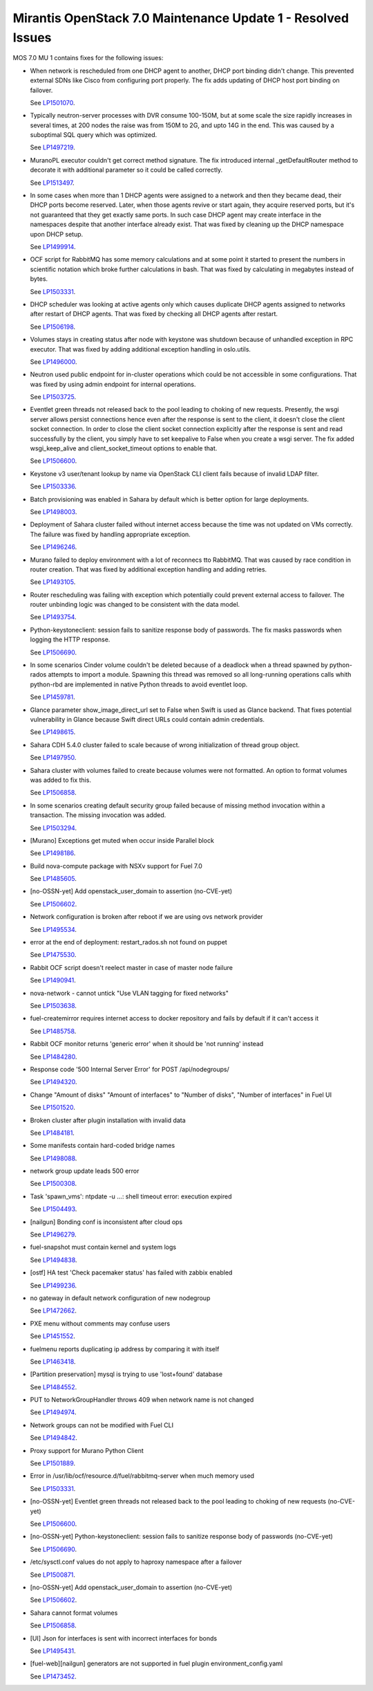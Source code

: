 .. _mos70mu1-issues:

Mirantis OpenStack 7.0 Maintenance Update 1 - Resolved Issues
*************************************************************

MOS 7.0 MU 1 contains fixes for the following issues:

* When network is rescheduled from one DHCP agent to another, DHCP port binding
  didn't change. This prevented external SDNs like Cisco from configuring port
  properly. The fix adds updating of DHCP host port binding on failover.

  See `LP1501070 <https://launchpad.net/bugs/1501070>`_.

* Typically neutron-server processes with DVR consume 100-150M, but at some scale
  the size rapidly increases in several times, at 200 nodes the raise was from 150M
  to 2G, and upto 14G in the end. This was caused by a suboptimal SQL query which
  was optimized.

  See `LP1497219 <https://launchpad.net/bugs/1497219>`_.

* MuranoPL executor couldn't get correct method signature. The fix introduced
  internal _getDefaultRouter method to decorate it with additional parameter so it
  could be called correctly.

  See `LP1513497 <https://launchpad.net/bugs/1513497>`_.

* In some cases when more than 1 DHCP agents were assigned to a network and then
  they became dead, their DHCP ports become reserved. Later, when those agents
  revive or start again, they acquire reserved ports, but it's not guaranteed
  that they get exactly same ports. In such case DHCP agent may create interface
  in the namespaces despite that another interface already exist. That was fixed
  by cleaning up the DHCP namespace upon DHCP setup.

  See `LP1499914 <https://launchpad.net/bugs/1499914>`_.

* OCF script for RabbitMQ has some memory calculations and at some point it started
  to present the numbers in scientific notation which broke further calculations in
  bash. That was fixed by calculating in megabytes instead of bytes.

  See `LP1503331 <https://launchpad.net/bugs/1503331>`_.

* DHCP scheduler was looking at active agents only which causes duplicate DHCP agents
  assigned to networks after restart of DHCP agents. That was fixed by checking all
  DHCP agents after restart.

  See `LP1506198 <https://launchpad.net/bugs/1506198>`_.

* Volumes stays in creating status after node with keystone was shutdown because
  of unhandled exception in RPC executor. That was fixed by adding additional
  exception handling in oslo.utils.

  See `LP1496000 <https://launchpad.net/bugs/1496000>`_.

* Neutron used public endpoint for in-cluster operations which could be not accessible
  in some configurations. That was fixed by using admin endpoint for internal operations.

  See `LP1503725 <https://launchpad.net/bugs/1503725>`_.

* Eventlet green threads not released back to the pool leading to choking of new requests.
  Presently, the wsgi server allows persist connections hence even after the response is
  sent to the client, it doesn't close the client socket connection. In order to close the
  client socket connection explicitly after the response is sent and read successfully by
  the client, you simply have to set keepalive to False when you create a wsgi server.
  The fix added wsgi_keep_alive and client_socket_timeout options to enable that.

  See `LP1506600 <https://launchpad.net/bugs/1506600>`_.

* Keystone v3 user/tenant lookup by name via OpenStack CLI client fails because of
  invalid LDAP filter.

  See `LP1503336 <https://launchpad.net/bugs/1503336>`_.

* Batch provisioning was enabled in Sahara by default which is better option for large
  deployments.

  See `LP1498003 <https://launchpad.net/bugs/1498003>`_.

* Deployment of Sahara cluster failed without internet access because the time was not
  updated on VMs correctly. The failure was fixed by handling appropriate exception.

  See `LP1496246 <https://launchpad.net/bugs/1496246>`_.

* Murano failed to deploy environment with a lot of reconnecs tto RabbitMQ. That was
  caused by race condition in router creation. That was fixed by additional exception
  handling and adding retries.

  See `LP1493105 <https://launchpad.net/bugs/1493105>`_.

* Router rescheduling was failing with exception which potentially could prevent external
  access to failover. The router unbinding logic was changed to be consistent with the
  data model.

  See `LP1493754 <https://launchpad.net/bugs/1493754>`_.

* Python-keystoneclient: session fails to sanitize response body of passwords. The fix
  masks passwords when logging the HTTP response.

  See `LP1506690 <https://launchpad.net/bugs/1506690>`_.

* In some scenarios Cinder volume couldn't be deleted because of a deadlock when a thread
  spawned by python-rados attempts to import a module. Spawning this thread was removed so
  all long-running operations calls whith python-rbd are implemented in native Python
  threads to avoid eventlet loop.

  See `LP1459781 <https://launchpad.net/bugs/1459781>`_.

* Glance parameter show_image_direct_url set to False when Swift is used as Glance backend.
  That fixes potential vulnerability in Glance because Swift direct URLs could contain admin
  credentials.

  See `LP1498615 <https://launchpad.net/bugs/1498615>`_.

* Sahara CDH 5.4.0 cluster failed to scale because of wrong initialization of thread group
  object.

  See `LP1497950 <https://launchpad.net/bugs/1497950>`_.

* Sahara cluster with volumes failed to create because volumes were not formatted. An option
  to format volumes was added to fix this.

  See `LP1506858 <https://launchpad.net/bugs/1506858>`_.

* In some scenarios creating default security group failed because of missing method invocation
  within a transaction. The missing invocation was added.

  See `LP1503294 <https://launchpad.net/bugs/1503294>`_.

* [Murano] Exceptions get muted when occur inside Parallel block

  See `LP1498186 <https://launchpad.net/bugs/1498186>`_.

* Build nova-compute package with NSXv support for Fuel 7.0

  See `LP1485605 <https://launchpad.net/bugs/1485605>`_.

* [no-OSSN-yet] Add openstack_user_domain to assertion (no-CVE-yet)

  See `LP1506602 <https://launchpad.net/bugs/1506602>`_.

* Network configuration is broken after reboot if we are using ovs network provider

  See `LP1495534 <https://launchpad.net/bugs/1495534>`_.

* error at the end of deployment: restart_rados.sh not found on puppet

  See `LP1475530 <https://launchpad.net/bugs/1475530>`_.

* Rabbit OCF script doesn't reelect master in case of master node failure

  See `LP1490941 <https://launchpad.net/bugs/1490941>`_.

* nova-network - cannot untick "Use VLAN tagging for fixed networks"

  See `LP1503638 <https://launchpad.net/bugs/1503638>`_.

* fuel-createmirror requires internet access to docker repository and fails by default if it can't access it

  See `LP1485758 <https://launchpad.net/bugs/1485758>`_.

* Rabbit OCF monitor returns 'generic error' when it should be 'not running' instead

  See `LP1484280 <https://launchpad.net/bugs/1484280>`_.

* Response code '500 Internal Server Error' for POST /api/nodegroups/

  See `LP1494320 <https://launchpad.net/bugs/1494320>`_.

* Change "Amount of disks" "Amount of interfaces" to "Number of disks", "Number of interfaces" in Fuel UI

  See `LP1501520 <https://launchpad.net/bugs/1501520>`_.

* Broken cluster after plugin installation  with invalid data

  See `LP1484181 <https://launchpad.net/bugs/1484181>`_.

* Some manifests contain hard-coded bridge names

  See `LP1498088 <https://launchpad.net/bugs/1498088>`_.

* network group update leads 500 error

  See `LP1500308 <https://launchpad.net/bugs/1500308>`_.

* Task 'spawn_vms': ntpdate -u ...: shell timeout error: execution expired

  See `LP1504493 <https://launchpad.net/bugs/1504493>`_.

* [nailgun] Bonding conf is inconsistent after cloud ops

  See `LP1496279 <https://launchpad.net/bugs/1496279>`_.

* fuel-snapshot must contain kernel and system logs

  See `LP1494838 <https://launchpad.net/bugs/1494838>`_.

* [ostf] HA test 'Check pacemaker status' has failed with zabbix enabled

  See `LP1499236 <https://launchpad.net/bugs/1499236>`_.

* no gateway in default network configuration of new nodegroup

  See `LP1472662 <https://launchpad.net/bugs/1472662>`_.

* PXE menu without comments may confuse users

  See `LP1451552 <https://launchpad.net/bugs/1451552>`_.

* fuelmenu reports duplicating ip address by comparing it with itself

  See `LP1463418 <https://launchpad.net/bugs/1463418>`_.

* [Partition preservation] mysql is trying to use 'lost+found'  database 

  See `LP1484552 <https://launchpad.net/bugs/1484552>`_.

* PUT to NetworkGroupHandler throws 409 when network name is not changed

  See `LP1494974 <https://launchpad.net/bugs/1494974>`_.

* Network groups can not be modified with Fuel CLI

  See `LP1494842 <https://launchpad.net/bugs/1494842>`_.

* Proxy support for Murano Python Client

  See `LP1501889 <https://launchpad.net/bugs/1501889>`_.

* Error in /usr/lib/ocf/resource.d/fuel/rabbitmq-server when much memory used 

  See `LP1503331 <https://launchpad.net/bugs/1503331>`_.

* [no-OSSN-yet] Eventlet green threads not released back to the pool leading to choking of new requests (no-CVE-yet)

  See `LP1506600 <https://launchpad.net/bugs/1506600>`_.

* [no-OSSN-yet] Python-keystoneclient: session fails to sanitize response body of passwords (no-CVE-yet)

  See `LP1506690 <https://launchpad.net/bugs/1506690>`_.

* /etc/sysctl.conf values do not apply to haproxy namespace after a failover

  See `LP1500871 <https://launchpad.net/bugs/1500871>`_.

* [no-OSSN-yet] Add openstack_user_domain to assertion (no-CVE-yet)

  See `LP1506602 <https://launchpad.net/bugs/1506602>`_.

* Sahara cannot format volumes

  See `LP1506858 <https://launchpad.net/bugs/1506858>`_.

* [UI] Json for interfaces is sent with incorrect interfaces for bonds

  See `LP1495431 <https://launchpad.net/bugs/1495431>`_.

* [fuel-web][nailgun] generators are not supported in fuel plugin environment_config.yaml

  See `LP1473452 <https://launchpad.net/bugs/1473452>`_.

